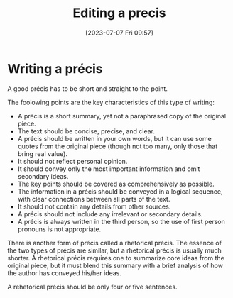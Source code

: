 #+title:      Editing a precis
#+date:       [2023-07-07 Fri 09:57]
#+filetags:   :research:study:studyskills:writing:
#+identifier: 20230707T095704

* Writing a précis

A good précis has to be short and straight to the point.

The foolowing points are the  key characteristics of this type of writing:

  - A précis is a short summary, yet not a paraphrased copy of the original
    piece.
  - The text should be concise, precise, and clear.
  - A précis should be written in your own words, but it can use some quotes
    from the original piece (though not too many, only those that bring real
    value).
  - It should not reflect personal opinion.
  - It should convey only the most important information and omit secondary
    ideas.
  - The key points should be covered as comprehensively as possible.
  - The information in a précis should be conveyed in a logical sequence, with
    clear connections between all parts of the text.
  - It should not contain any details from other sources.
  - A précis should not include any irrelevant or secondary details.
  - A précis is always written in the third person, so the use of first person
    pronouns is not appropriate.

There is another form of précis called a rhetorical précis. The essence of the
two types of précis are similar, but a rhetorical précis is usually much
shorter. A rhetorical précis requires one to summarize core ideas from the
original piece, but it must blend this summary with a brief analysis of how the
author has conveyed his/her ideas.

A rehetorical précis should be only four or five sentences.
